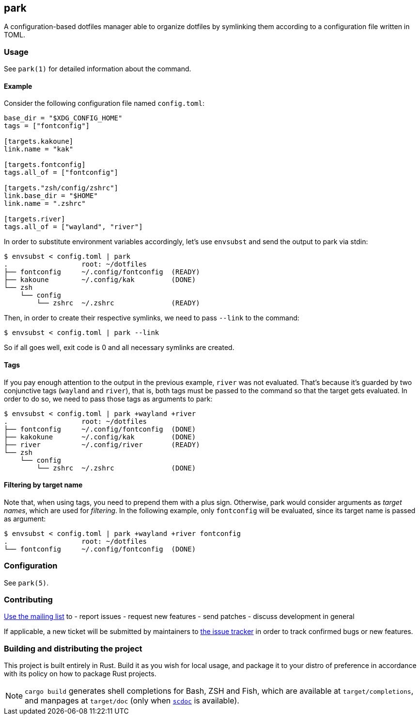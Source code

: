 == park

A configuration-based dotfiles manager able to organize dotfiles by symlinking them according
to a configuration file written in TOML.

=== Usage
See `park(1)` for detailed information about the command.

==== Example
Consider the following configuration file named `config.toml`:

----
base_dir = "$XDG_CONFIG_HOME"
tags = ["fontconfig"]

[targets.kakoune]
link.name = "kak"

[targets.fontconfig]
tags.all_of = ["fontconfig"]

[targets."zsh/config/zshrc"]
link.base_dir = "$HOME"
link.name = ".zshrc"

[targets.river]
tags.all_of = ["wayland", "river"]
----

In order to substitute environment variables accordingly, let's use `envsubst` and send the
output to park via stdin:

----
$ envsubst < config.toml | park
.                  root: ~/dotfiles
├── fontconfig     ~/.config/fontconfig  (READY)
├── kakoune        ~/.config/kak         (DONE)
└── zsh
    └── config
        └── zshrc  ~/.zshrc              (READY)
----

Then, in order to create their respective symlinks, we need to pass `--link` to the command:

----
$ envsubst < config.toml | park --link
----

So if all goes well, exit code is 0 and all necessary symlinks are created.

==== Tags
If you pay enough attention to the output in the previous example, `river` was not
evaluated. That's because it's guarded by two conjunctive tags (`wayland` and `river`), that is,
both tags must be passed to the command so that the target gets evaluated. In order to do so,
we need to pass those tags as arguments to park:

----
$ envsubst < config.toml | park +wayland +river
.                  root: ~/dotfiles
├── fontconfig     ~/.config/fontconfig  (DONE)
├── kakokune       ~/.config/kak         (DONE)
├── river          ~/.config/river       (READY)
└── zsh
    └── config
        └── zshrc  ~/.zshrc              (DONE)
----

==== Filtering by target name
Note that, when using tags, you need to prepend them with a plus sign. Otherwise, park would
consider arguments as _target names_, which are used for _filtering_. In the following example,
only `fontconfig` will be evaluated, since its target name is passed as argument:

----
$ envsubst < config.toml | park +wayland +river fontconfig
.                  root: ~/dotfiles
└── fontconfig     ~/.config/fontconfig  (DONE)
----

=== Configuration
See `park(5)`.

=== Contributing
mailto:~gbrlsnchs/park-dev@lists.sr.ht[Use the mailing list] to
- report issues
- request new features
- send patches
- discuss development in general

If applicable, a new ticket will be submitted by maintainers to
https://todo.sr.ht/~gbrlsnchs/park[the issue tracker] in order to track confirmed bugs or
new features.

=== Building and distributing the project
This project is built entirely in Rust. Build it as you wish for local usage, and package it
to your distro of preference in accordance with its policy on how to package Rust projects.

NOTE: `cargo build` generates shell completions for Bash, ZSH and Fish, which
are available at `target/completions`, and manpages at `target/doc` (only when
https://git.sr.ht/~sircmpwn/scdoc[`scdoc`] is available).
